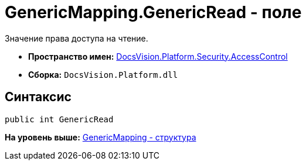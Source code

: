 = GenericMapping.GenericRead - поле

Значение права доступа на чтение.

* [.keyword]*Пространство имен:* xref:AccessControl_NS.adoc[DocsVision.Platform.Security.AccessControl]
* [.keyword]*Сборка:* [.ph .filepath]`DocsVision.Platform.dll`

== Синтаксис

[source,pre,codeblock,language-csharp]
----
public int GenericRead
----

*На уровень выше:* xref:../../../../../api/DocsVision/Platform/Security/AccessControl/GenericMapping_ST.adoc[GenericMapping - структура]
